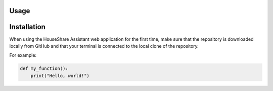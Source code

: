 Usage
=====

Installation
============

When using the HouseShare Assistant web application for the first time, make sure that the repository is downloaded locally from GitHub and that your terminal is connected to the
local clone of the repository.

For example:

.. code_block:: bash

    PS C:\users\my_user\repository_name

.. code-block:: python
    
    def my_function():
        print("Hello, world!")
